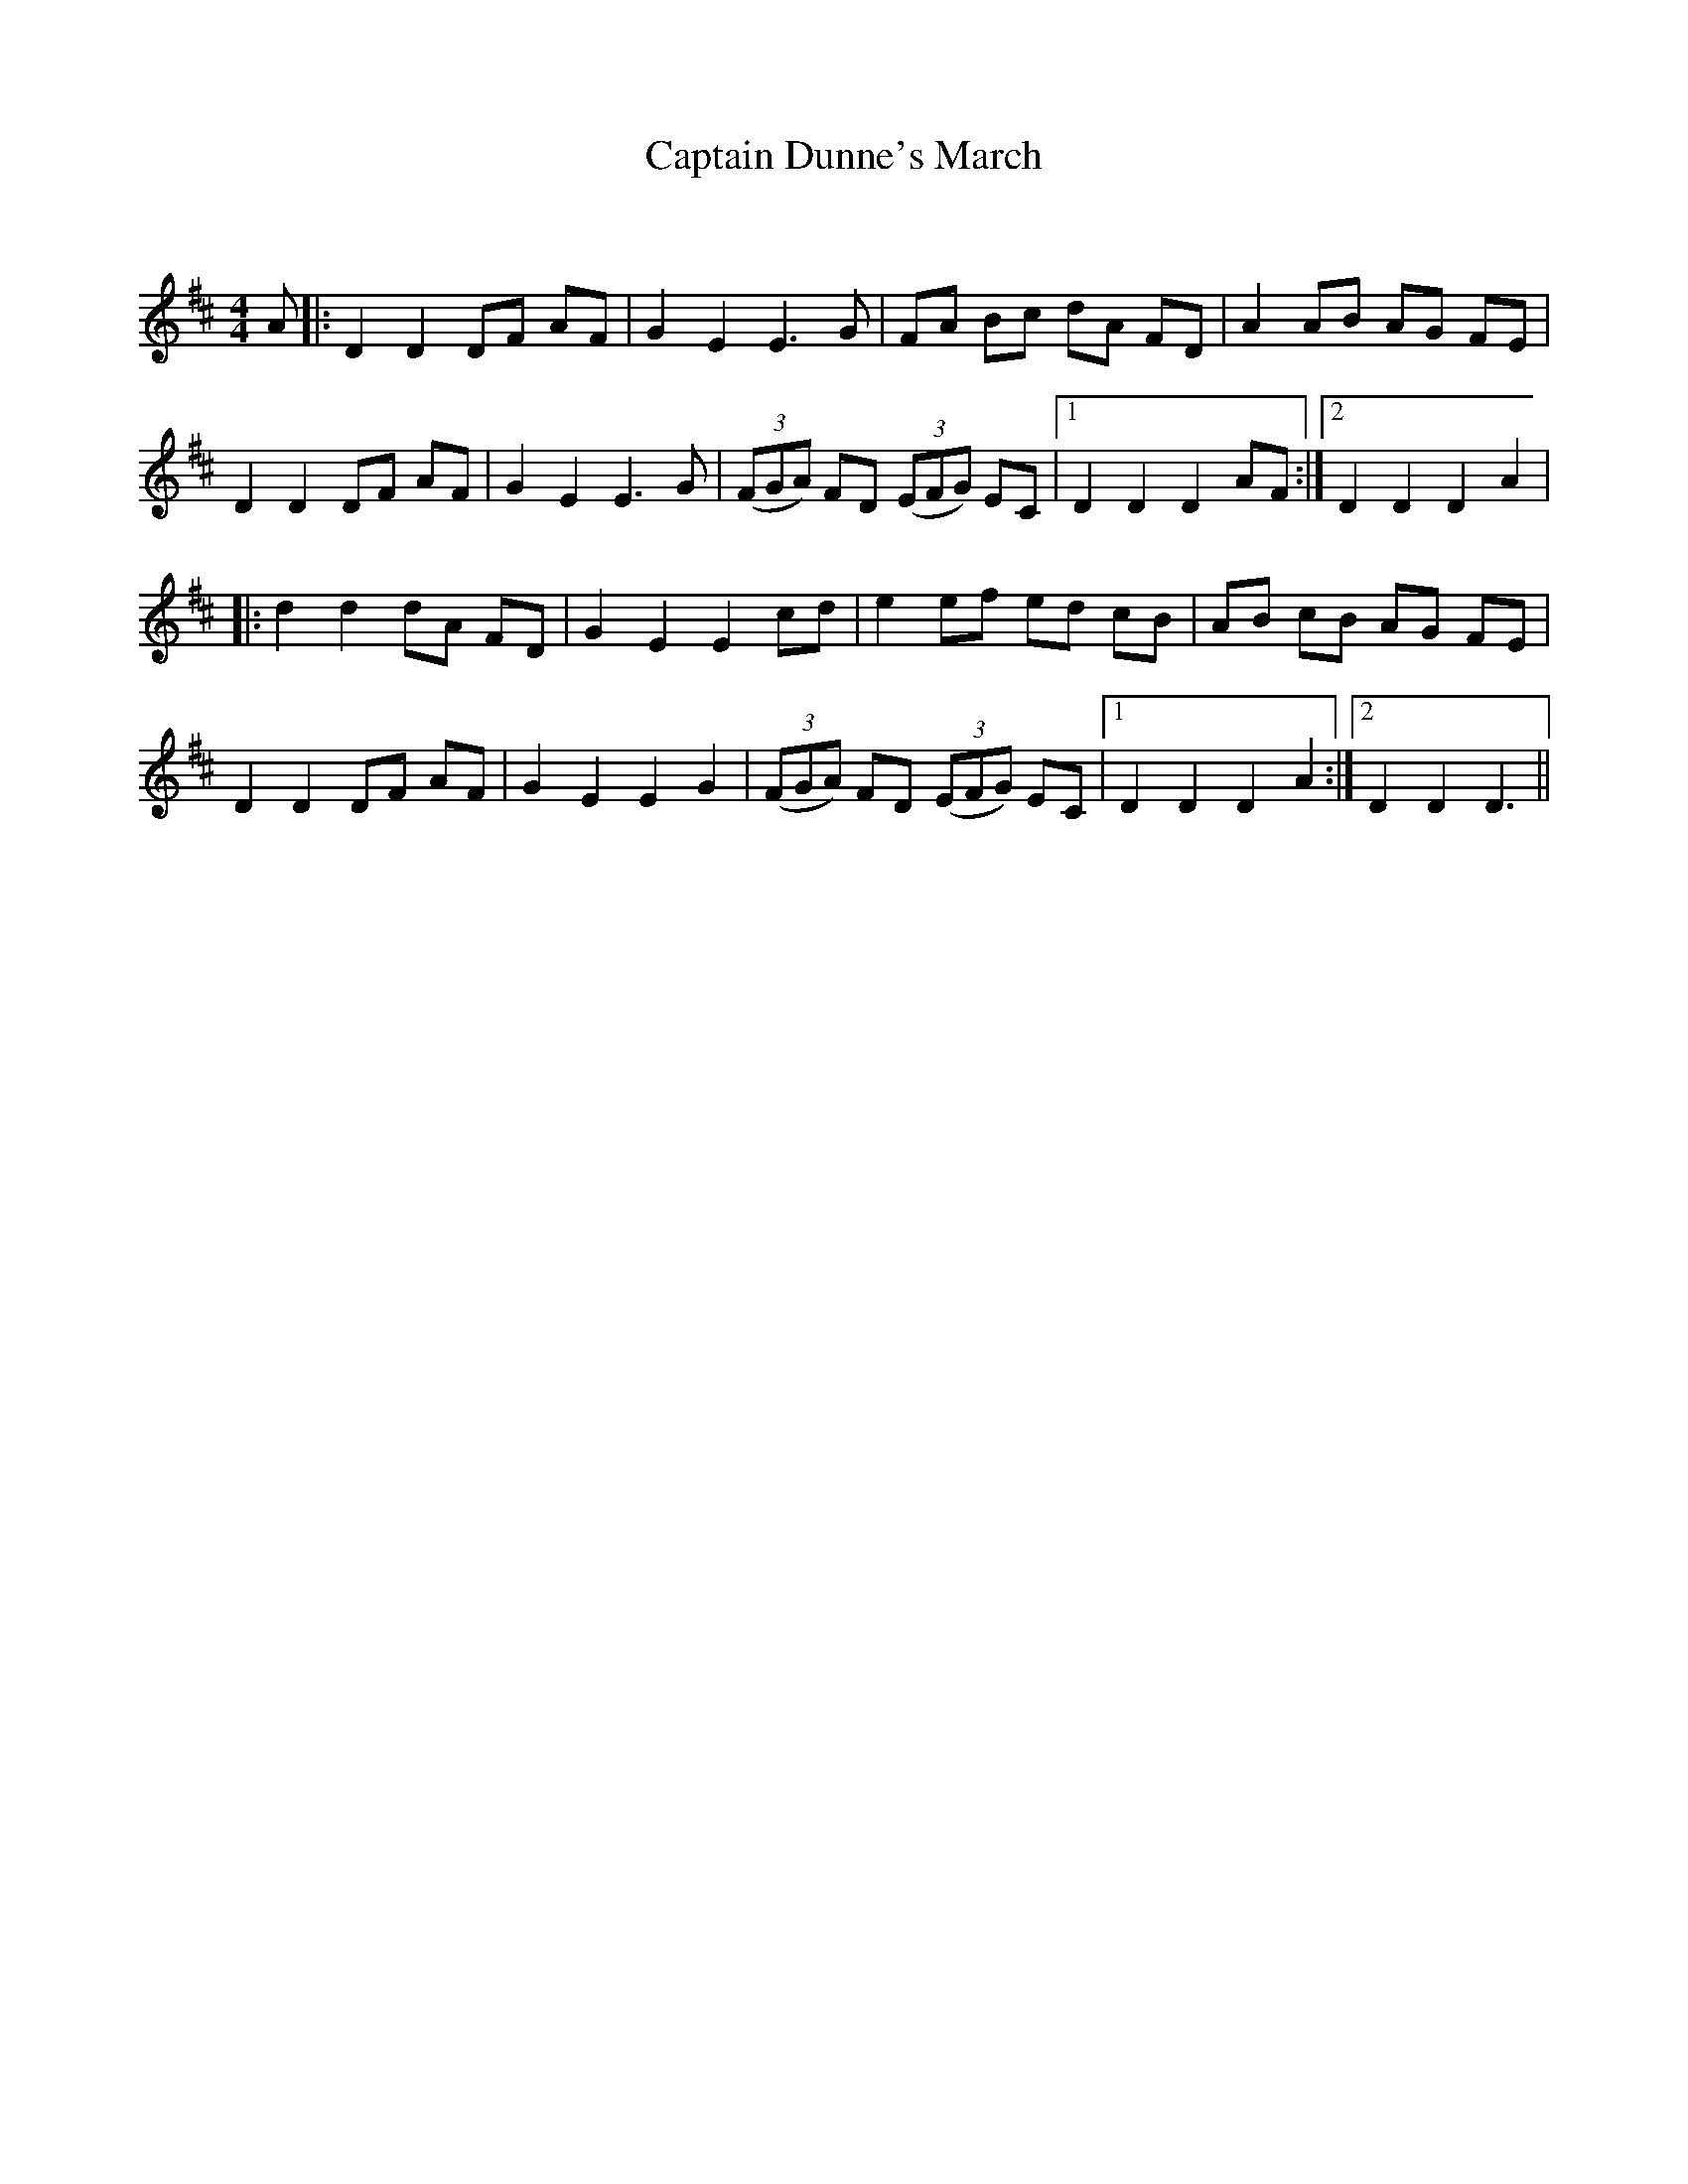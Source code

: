 X:1
T: Captain Dunne's March
C:
R:Reel
Q: 232
K:D
M:4/4
L:1/8
A|:D2 D2 DF AF|G2 E2 E3G|FA Bc dA FD|A2 AB AG FE|
D2 D2 DF AF|G2 E2 E3G|((3FGA) FD ((3EFG) EC|1D2 D2 D2 AF:|2D2 D2 D2 A2|
|:d2 d2 dA FD|G2 E2 E2 cd|e2 ef ed cB|AB cB AG FE|
D2 D2 DF AF|G2 E2 E2 G2|((3FGA) FD ((3EFG) EC|1D2 D2 D2 A2:|2D2 D2 D3||
